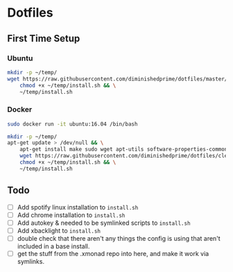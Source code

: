 * Dotfiles
** First Time Setup
*** Ubuntu
    #+BEGIN_SRC sh
      mkdir -p ~/temp/
      wget https://raw.githubusercontent.com/diminishedprime/dotfiles/master/install.sh -O ~/temp/install.sh && \
          chmod +x ~/temp/install.sh && \
          ~/temp/install.sh
    #+END_SRC
*** Docker
    #+BEGIN_SRC sh
      sudo docker run -it ubuntu:16.04 /bin/bash

      mkdir -p ~/temp/
      apt-get update > /dev/null && \
          apt-get install make sudo wget apt-utils software-properties-common -y > /dev/null && \
          wget https://raw.githubusercontent.com/diminishedprime/dotfiles/cleaner-install/install.sh  -O ~/temp/install.sh && \
          chmod +x ~/temp/install.sh && \
          ~/temp/install.sh
    #+END_SRC
** Todo
   + [ ] Add spotify linux installation to =install.sh=
   + [ ] Add chrome installation to =install.sh=
   + [ ] Add autokey & needed to be symlinked scripts to =install.sh=
   + [ ] Add xbacklight to =install.sh=
   + [ ] double check that there aren't any things the config is using that aren't included in a base install.
   + [ ] get the stuff from the .xmonad repo into here, and make it work via symlinks.
